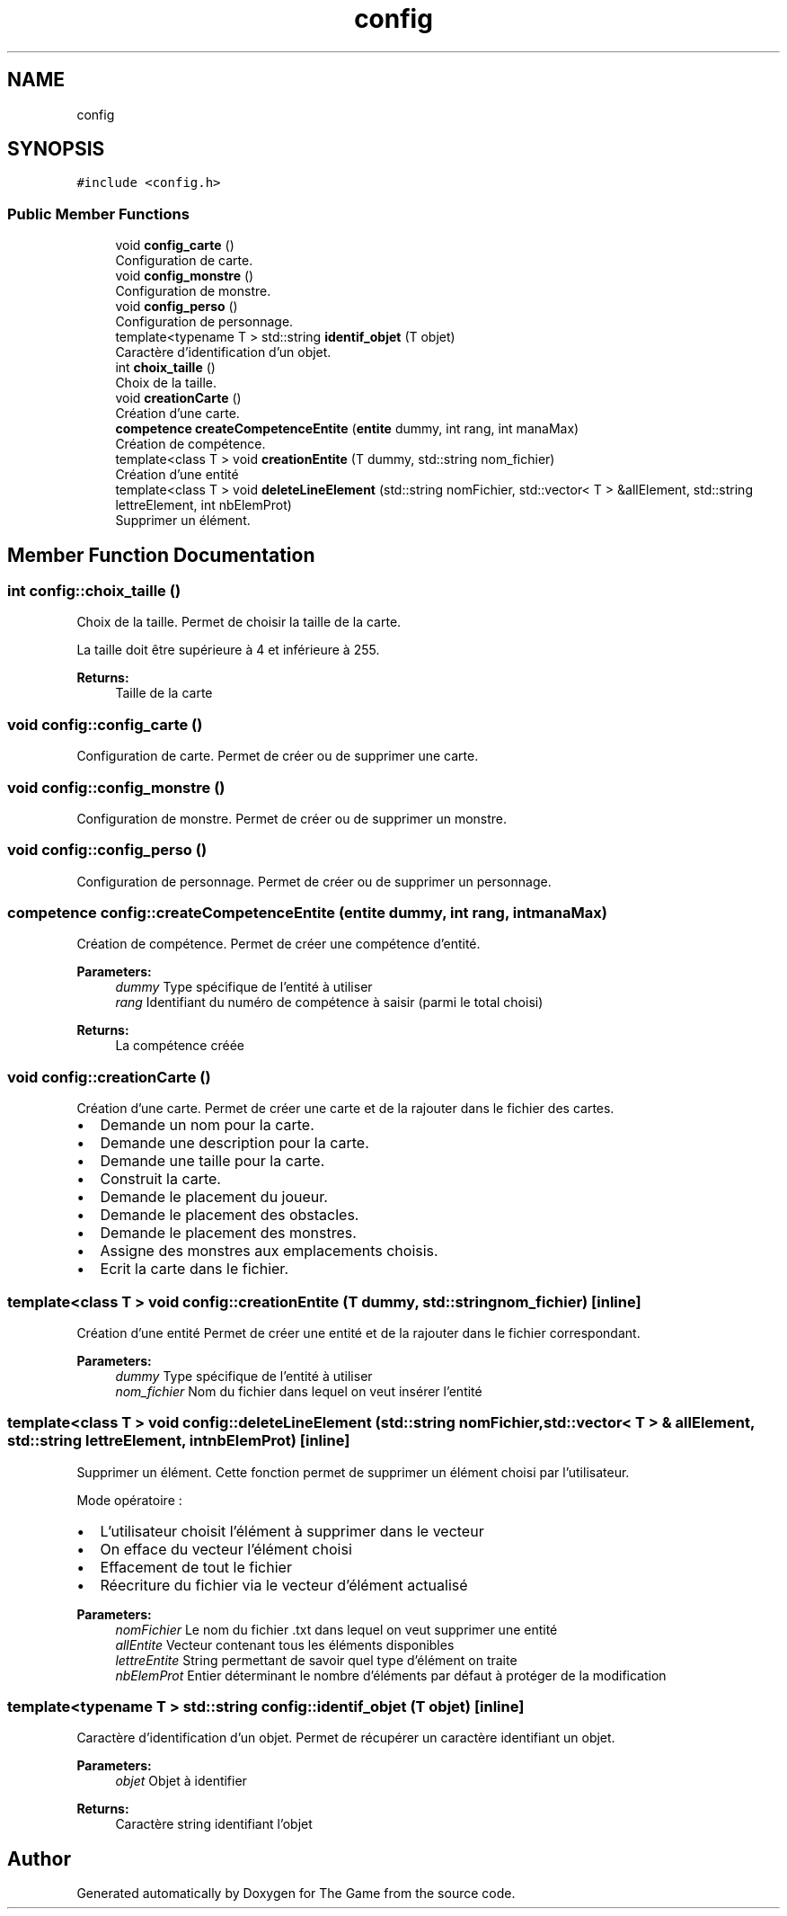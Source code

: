.TH "config" 3 "Fri May 5 2017" "The Game" \" -*- nroff -*-
.ad l
.nh
.SH NAME
config
.SH SYNOPSIS
.br
.PP
.PP
\fC#include <config\&.h>\fP
.SS "Public Member Functions"

.in +1c
.ti -1c
.RI "void \fBconfig_carte\fP ()"
.br
.RI "Configuration de carte\&. "
.ti -1c
.RI "void \fBconfig_monstre\fP ()"
.br
.RI "Configuration de monstre\&. "
.ti -1c
.RI "void \fBconfig_perso\fP ()"
.br
.RI "Configuration de personnage\&. "
.ti -1c
.RI "template<typename T > std::string \fBidentif_objet\fP (T objet)"
.br
.RI "Caractère d'identification d'un objet\&. "
.ti -1c
.RI "int \fBchoix_taille\fP ()"
.br
.RI "Choix de la taille\&. "
.ti -1c
.RI "void \fBcreationCarte\fP ()"
.br
.RI "Création d'une carte\&. "
.ti -1c
.RI "\fBcompetence\fP \fBcreateCompetenceEntite\fP (\fBentite\fP dummy, int rang, int manaMax)"
.br
.RI "Création de compétence\&. "
.ti -1c
.RI "template<class T > void \fBcreationEntite\fP (T dummy, std::string nom_fichier)"
.br
.RI "Création d'une entité "
.ti -1c
.RI "template<class T > void \fBdeleteLineElement\fP (std::string nomFichier, std::vector< T > &allElement, std::string lettreElement, int nbElemProt)"
.br
.RI "Supprimer un élément\&. "
.in -1c
.SH "Member Function Documentation"
.PP 
.SS "int config::choix_taille ()"

.PP
Choix de la taille\&. Permet de choisir la taille de la carte\&.
.PP
La taille doit être supérieure à 4 et inférieure à 255\&. 
.PP
\fBReturns:\fP
.RS 4
Taille de la carte 
.RE
.PP

.SS "void config::config_carte ()"

.PP
Configuration de carte\&. Permet de créer ou de supprimer une carte\&. 
.SS "void config::config_monstre ()"

.PP
Configuration de monstre\&. Permet de créer ou de supprimer un monstre\&. 
.SS "void config::config_perso ()"

.PP
Configuration de personnage\&. Permet de créer ou de supprimer un personnage\&. 
.SS "\fBcompetence\fP config::createCompetenceEntite (\fBentite\fP dummy, int rang, int manaMax)"

.PP
Création de compétence\&. Permet de créer une compétence d'entité\&. 
.PP
\fBParameters:\fP
.RS 4
\fIdummy\fP Type spécifique de l'entité à utiliser 
.br
\fIrang\fP Identifiant du numéro de compétence à saisir (parmi le total choisi) 
.RE
.PP
\fBReturns:\fP
.RS 4
La compétence créée 
.RE
.PP

.SS "void config::creationCarte ()"

.PP
Création d'une carte\&. Permet de créer une carte et de la rajouter dans le fichier des cartes\&.
.PP
.IP "\(bu" 2
Demande un nom pour la carte\&.
.IP "\(bu" 2
Demande une description pour la carte\&.
.IP "\(bu" 2
Demande une taille pour la carte\&.
.IP "\(bu" 2
Construit la carte\&.
.IP "\(bu" 2
Demande le placement du joueur\&.
.IP "\(bu" 2
Demande le placement des obstacles\&.
.IP "\(bu" 2
Demande le placement des monstres\&.
.IP "\(bu" 2
Assigne des monstres aux emplacements choisis\&.
.IP "\(bu" 2
Ecrit la carte dans le fichier\&. 
.PP

.SS "template<class T > void config::creationEntite (T dummy, std::string nom_fichier)\fC [inline]\fP"

.PP
Création d'une entité Permet de créer une entité et de la rajouter dans le fichier correspondant\&. 
.PP
\fBParameters:\fP
.RS 4
\fIdummy\fP Type spécifique de l'entité à utiliser 
.br
\fInom_fichier\fP Nom du fichier dans lequel on veut insérer l'entité 
.RE
.PP

.SS "template<class T > void config::deleteLineElement (std::string nomFichier, std::vector< T > & allElement, std::string lettreElement, int nbElemProt)\fC [inline]\fP"

.PP
Supprimer un élément\&. Cette fonction permet de supprimer un élément choisi par l'utilisateur\&.
.PP
Mode opératoire :
.IP "\(bu" 2
L'utilisateur choisit l'élément à supprimer dans le vecteur
.IP "\(bu" 2
On efface du vecteur l'élément choisi
.IP "\(bu" 2
Effacement de tout le fichier
.IP "\(bu" 2
Réecriture du fichier via le vecteur d'élément actualisé 
.PP
\fBParameters:\fP
.RS 4
\fInomFichier\fP Le nom du fichier \&.txt dans lequel on veut supprimer une entité 
.br
\fIallEntite\fP Vecteur contenant tous les éléments disponibles 
.br
\fIlettreEntite\fP String permettant de savoir quel type d'élément on traite 
.br
\fInbElemProt\fP Entier déterminant le nombre d'éléments par défaut à protéger de la modification 
.RE
.PP

.PP

.SS "template<typename T > std::string config::identif_objet (T objet)\fC [inline]\fP"

.PP
Caractère d'identification d'un objet\&. Permet de récupérer un caractère identifiant un objet\&. 
.PP
\fBParameters:\fP
.RS 4
\fIobjet\fP Objet à identifier 
.RE
.PP
\fBReturns:\fP
.RS 4
Caractère string identifiant l'objet 
.RE
.PP


.SH "Author"
.PP 
Generated automatically by Doxygen for The Game from the source code\&.
